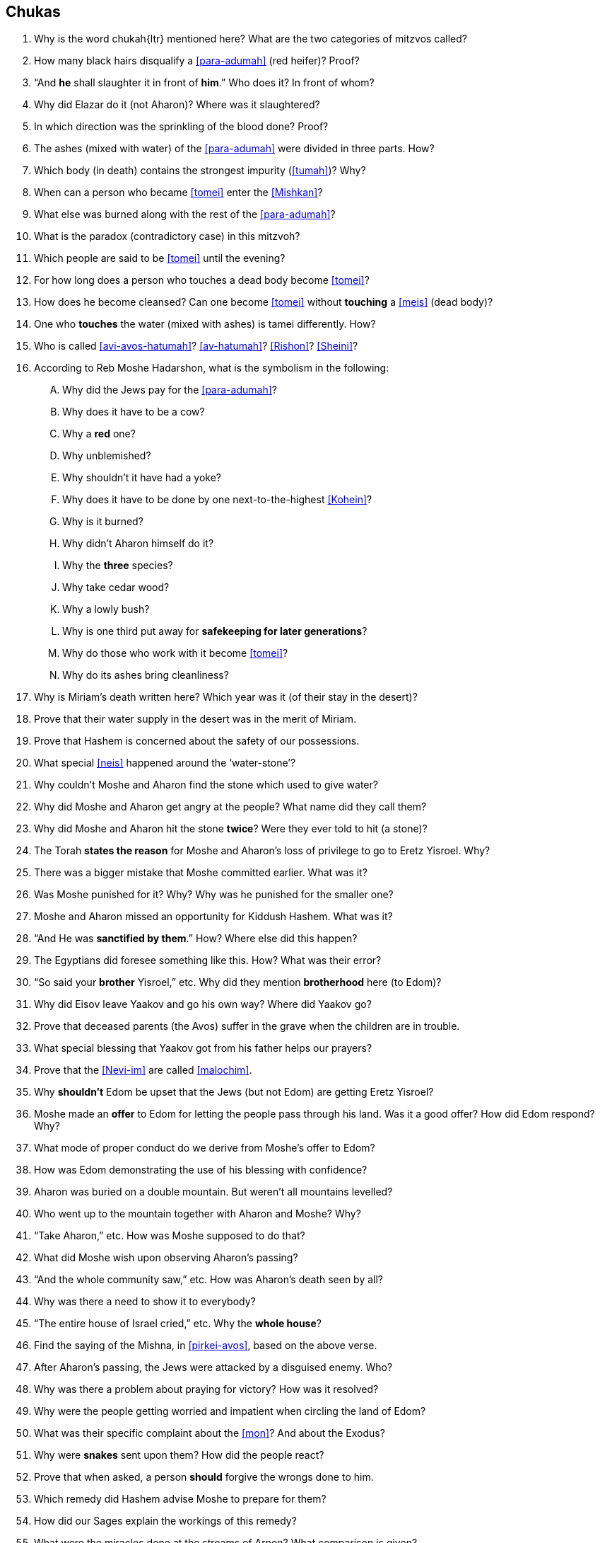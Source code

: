 [#chukas]
== Chukas

. Why is the word [.verse]#chukah#{ltr} mentioned here? What are the two categories of mitzvos called?

. How many black hairs disqualify a <<para-adumah>> (red heifer)? Proof?

. “And *he* shall slaughter it in front of *him*.” Who does it? In front of whom?

. Why did Elazar do it (not Aharon)? Where was it slaughtered?

. In which direction was the sprinkling of the blood done? Proof?

. The ashes (mixed with water) of the <<para-adumah>> were divided in three parts. How?

. Which body (in death) contains the strongest impurity (<<tumah>>)? Why?

. When can a person who became <<tomei>> enter the <<Mishkan>>?

. What else was burned along with the rest of the <<para-adumah>>?

. What is the paradox (contradictory case) in this mitzvoh?

. Which people are said to be <<tomei>> until the evening?

. For how long does a person who touches a dead body become <<tomei>>?

. How does he become cleansed? Can one become <<tomei>> without *touching* a <<meis>> (dead body)?

. One who *touches* the water (mixed with ashes) is tamei differently. How?

. Who is called <<avi-avos-hatumah>>? <<av-hatumah>>? <<Rishon>>? <<Sheini>>?

. According to Reb Moshe Hadarshon, what is the symbolism in the following:
[upperalpha]
.. Why did the Jews pay for the <<para-adumah>>?
.. Why does it have to be a cow?
.. Why a *red* one?
.. Why unblemished?
.. Why shouldn’t it have had a yoke?
.. Why does it have to be done by one next-to-the-highest <<Kohein>>?
.. Why is it burned?
.. Why didn’t Aharon himself do it?
.. Why the *three* species?
.. Why take cedar wood?
.. Why a lowly bush?
.. Why is one third put away for *safekeeping for later generations*?
.. Why do those who work with it become <<tomei>>?
.. Why do its ashes bring cleanliness?

. Why is Miriam’s death written here? Which year was it (of their stay in the desert)?

. Prove that their water supply in the desert was in the merit of Miriam.

. Prove that Hashem is concerned about the safety of our possessions.

. What special <<neis>> happened around the ‘water-stone’?

. Why couldn’t Moshe and Aharon find the stone which used to give water?

. Why did Moshe and Aharon get angry at the people? What name did they call them?

. Why did Moshe and Aharon hit the stone *twice*? Were they ever told to hit (a stone)?

. The Torah *states the reason* for Moshe and Aharon’s loss of privilege to go to Eretz Yisroel. Why?

. There was a bigger mistake that Moshe committed earlier. What was it?

. Was Moshe punished for it? Why? Why was he punished for the smaller one?

. Moshe and Aharon missed an opportunity for Kiddush Hashem. What was it?

. “And He was *sanctified by them*.” How? Where else did this happen?

. The Egyptians did foresee something like this. How? What was their error?

. “So said your *brother* Yisroel,” etc. Why did they mention *brotherhood* here (to Edom)?

. Why did Eisov leave Yaakov and go his own way? Where did Yaakov go?

. Prove that deceased parents (the Avos) suffer in the grave when the children are in trouble.

. What special blessing that Yaakov got from his father helps our prayers?

. Prove that the <<Nevi-im>> are called <<malochim>>.

. Why *shouldn’t* Edom be upset that the Jews (but not Edom) are getting Eretz Yisroel?

. Moshe made an *offer* to Edom for letting the people pass through his land. Was it a good offer? How did Edom respond? Why?

. What mode of proper conduct do we derive from Moshe’s offer to Edom?

. How was Edom demonstrating the use of his blessing with confidence?

. Aharon was buried on a double mountain. But weren’t all mountains levelled?

. Who went up to the mountain together with Aharon and Moshe? Why?

. “Take Aharon,” etc. How was Moshe supposed to do that?

. What did Moshe wish upon observing Aharon’s passing?

. “And the whole community saw,” etc. How was Aharon’s death seen by all?

. Why was there a need to show it to everybody?

. “The entire house of Israel cried,” etc. Why the *whole house*?

. Find the saying of the Mishna, in <<pirkei-avos>>, based on the above verse.

. After Aharon’s passing, the Jews were attacked by a disguised enemy. Who?

. Why was there a problem about praying for victory? How was it resolved?

. Why were the people getting worried and impatient when circling the land of Edom?

. What was their specific complaint about the <<mon>>? And about the Exodus?

. Why were *snakes* sent upon them? How did the people react?

. Prove that when asked, a person *should* forgive the wrongs done to him.

. Which remedy did Hashem advise Moshe to prepare for them?

. How did our Sages explain the workings of this remedy?

. What were the miracles done at the streams of Arnon? What comparison is given?

. Why is Hashem’s name not mentioned in ‘The Song of the Well’?

. How was the water from the well delivered to each tribe? Why is the subject of the well mentioned here? Where can the well be seen today?

. “And *Israel* sent messengers,” etc. (21:21) And somewhere else it says that *Moshe* sent (these) messengers. What do we learn from this change?

. Why was Sichon, the King of Cheshbon, opposed to letting the Jews pass through?

. What great miracle did Hashem arrange for the victory of <<bnei-yisroel>>?

. “Because the border of Amon is (too) strong,” etc. Why was it so strong?

. Why is it mentioned here that Sichon fought with the King of Moav?

. Who was the ‘team’ that helped Sichon conquer Moav? What life is given to them here?

. The people that were sent to spy in the land of Yaazer were brave. How?

. Why was Moshe afraid to fight a war with King Og of Boshon?

. What can we learn from the above concerning our conduct?

. Do you know what happened in Russia on the 12th and the 13th days of Tamuz, 1927?

